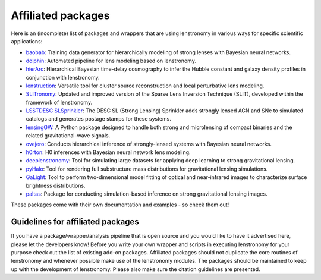 ===================
Affiliated packages
===================

Here is an (incomplete) list of packages and wrappers that are using lenstronomy in various ways for specific scientific
applications:

- `baobab <https://github.com/jiwoncpark/baobab>`_: Training data generator for hierarchically modeling of strong lenses with Bayesian neural networks.
- `dolphin <https://github.com/ajshajib/dolphin>`_: Automated pipeline for lens modeling based on lenstronomy.
- `hierArc <https://github.com/sibirrer/hierarc>`_: Hierarchical Bayesian time-delay cosmography to infer the Hubble constant and galaxy density profiles in conjunction with lenstronomy.
- `lenstruction <https://github.com/ylilan/lenstruction>`_: Versatile tool for cluster source reconstruction and local perturbative lens modeling.
- `SLITronomy <https://github.com/aymgal/SLITronomy>`_: Updated and improved version of the Sparse Lens Inversion Technique (SLIT), developed within the framework of lenstronomy.
- `LSSTDESC SLSprinkler <https://github.com/LSSTDESC/SLSprinkler>`_: The DESC SL (Strong Lensing) Sprinkler adds strongly lensed AGN and SNe to simulated catalogs and generates postage stamps for these systems.
- `lensingGW <https://gitlab.com/gpagano/lensinggw>`_: A Python package designed to handle both strong and microlensing of compact binaries and the related gravitational-wave signals.
- `ovejero <https://github.com/swagnercarena/ovejero>`_: Conducts hierarchical inference of strongly-lensed systems with Bayesian neural networks.
- `h0rton <https://github.com/jiwoncpark/h0rton>`_: H0 inferences with Bayesian neural network lens modeling.
- `deeplenstronomy <https://github.com/deepskies/deeplenstronomy>`_: Tool for simulating large datasets for applying deep learning to strong gravitational lensing.
- `pyHalo <https://github.com/dangilman/pyHalo>`_: Tool for rendering full substructure mass distributions for gravitational lensing simulations.
- `GaLight <https://github.com/dartoon/galight>`_: Tool to perform two-dimensional model fitting of optical and near-infrared images to characterize surface brightness distributions.
- `paltas <https://github.com/swagnercarena/paltas>`_: Package for conducting simulation-based inference on strong gravitational lensing images.


These packages come with their own documentation and examples - so check them out!



Guidelines for affiliated packages
----------------------------------
If you have a package/wrapper/analysis pipeline that is open source and you would like to have it advertised here, please let the developers know!
Before you write your own wrapper and scripts in executing lenstronomy for your purpose check out the list
of existing add-on packages. Affiliated packages should not duplicate the core routines of lenstronomy and whenever possible make use of the lenstronomy modules.
The packages should be maintained to keep up with the development of lenstronomy. Please also make sure the citation guidelines are presented.